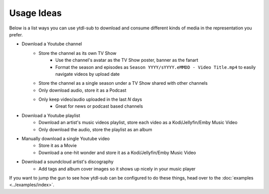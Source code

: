 Usage Ideas
===========
Below is a list ways you can use ytdl-sub to download and consume different kinds of media in the representation you
prefer.

* Download a Youtube channel
    * Store the channel as its own TV Show
        * Use the channel's avatar as the TV Show poster, banner as the fanart
        * Format the season and episodes as ``Season YYYY/sYYYY.eMMDD - Video Title.mp4`` to easily navigate videos by upload date
    * Store the channel as a single season under a TV Show shared with other channels
    * Only download audio, store it as a Podcast
    * Only keep video/audio uploaded in the last `N` days
        * Great for news or podcast based channels

* Download a Youtube playlist
    * Download an artist's music videos playlist, store each video as a Kodi/Jellyfin/Emby Music Video
    * Only download the audio, store the playlist as an album

* Manually download a single Youtube video
    * Store it as a Movie
    * Download a one-hit wonder and store it as a Kodi/Jellyfin/Emby Music Video

* Download a soundcloud artist's discography
    * Add tags and album cover images so it shows up nicely in your music player

If you want to jump the gun to see how ytdl-sub can be configured to do these things, head over to the
:doc:`examples <../examples/index>`.

